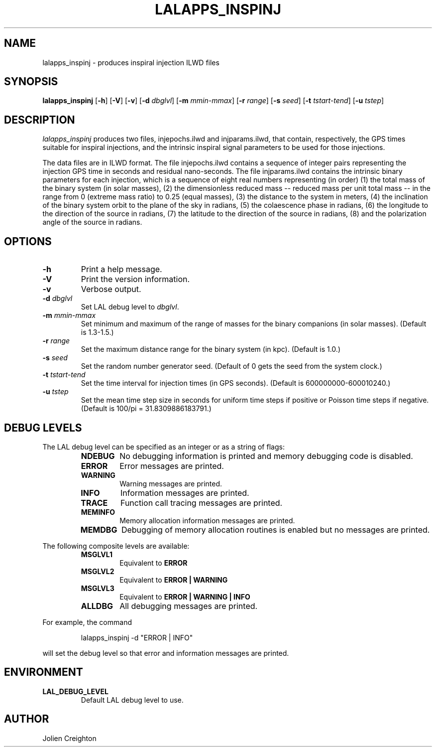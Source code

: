 .TH LALAPPS_INSPINJ 1 "7 May 2002" LALApps LALApps
.SH NAME
lalapps_inspinj - produces inspiral injection ILWD files

.SH SYNOPSIS
.B lalapps_inspinj
.RB [ \-h ]
.RB [ \-V ]
.RB [ \-v ]
.RB [ \-d 
.IR dbglvl ] 
.RB [ \-m 
.IR mmin\-mmax ] 
.RB [ \-r 
.IR range ] 
.RB [ \-s 
.IR seed ] 
.RB [ \-t 
.IR tstart\-tend ] 
.RB [ \-u 
.IR tstep ] 

.SH DESCRIPTION
.PP
\fIlalapps_inspinj\fP produces two files, injepochs.ilwd and injparams.ilwd,
that contain, respectively, the GPS times suitable for inspiral injections, and
the intrinsic inspiral signal parameters to be used for those injections.

The data files are in ILWD format.  The file injepochs.ilwd contains a sequence
of integer pairs representing the injection GPS time in seconds and residual
nano-seconds.  The file injparams.ilwd contains the intrinsic binary parameters
for each injection, which is a sequence of eight real numbers representing
(in order) (1) the total mass of the binary system (in solar masses), (2) the
dimensionless reduced mass -- reduced mass per unit total mass -- in the range
from 0 (extreme mass ratio) to 0.25 (equal masses), (3) the distance to the
system in meters, (4) the inclination of the binary system orbit to the plane
of the sky in radians, (5) the colaescence phase in radians, (6) the longitude
to the direction of the source in radians, (7) the latitude to the direction of
the source in radians, (8) and the polarization angle of the source in radians.

.SH OPTIONS
.TP
.BI \-h
Print a help message.
.TP
.BI \-V
Print the version information.
.TP
.BI \-v
Verbose output.
.TP
.BI \-d " dbglvl"
Set LAL debug level to \fIdbglvl\fP.
.TP
.BI \-m " mmin\-mmax"
Set minimum and maximum of the range of masses for the binary companions
(in solar masses).  (Default is 1.3\-1.5.)
.TP
.BI \-r " range"
Set the maximum distance range for the binary system (in kpc).
(Default is 1.0.)
.TP
.BI \-s " seed"
Set the random number generator seed.  (Default of 0 gets the seed from the
system clock.)
.TP
.BI \-t " tstart-tend"
Set the time interval for injection times (in GPS seconds).
(Default is 600000000\-600010240.)
.TP
.BI \-u " tstep"
Set the mean time step size in seconds for uniform time steps if positive
or Poisson time steps if negative.
(Default is 100/pi = 31.8309886183791.)

.SH DEBUG LEVELS
The LAL debug level can be specified as an integer or as a string of flags:
.RS
.TP
.B NDEBUG
No debugging information is printed and memory debugging code is disabled.
.TP
.B ERROR
Error messages are printed.
.TP
.B WARNING
Warning messages are printed.
.TP
.B INFO
Information messages are printed.
.TP
.B TRACE
Function call tracing messages are printed.
.TP
.B MEMINFO
Memory allocation information messages are printed.
.TP
.B MEMDBG
Debugging of memory allocation routines is enabled but no messages are printed.
.RE
.PP

The following composite levels are available:
.RS
.TP
.B MSGLVL1
Equivalent to
.B ERROR
.TP
.B MSGLVL2
Equivalent to
.B ERROR | WARNING
.TP
.B MSGLVL3
Equivalent to
.B ERROR | WARNING | INFO
.TP
.B ALLDBG
All debugging messages are printed.
.RE
.PP

For example, the command
.PP
.RS
lalapps_inspinj -d "ERROR | INFO"
.RE
.PP
will set the debug level so that error and information messages are printed.

.SH ENVIRONMENT
.TP
.BR LAL_DEBUG_LEVEL
Default LAL debug level to use.

.SH AUTHOR
Jolien Creighton
